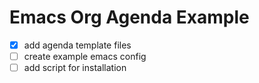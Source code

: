 * Emacs Org Agenda Example

- [X] add agenda template files
- [ ] create example emacs config
- [ ] add script for installation

